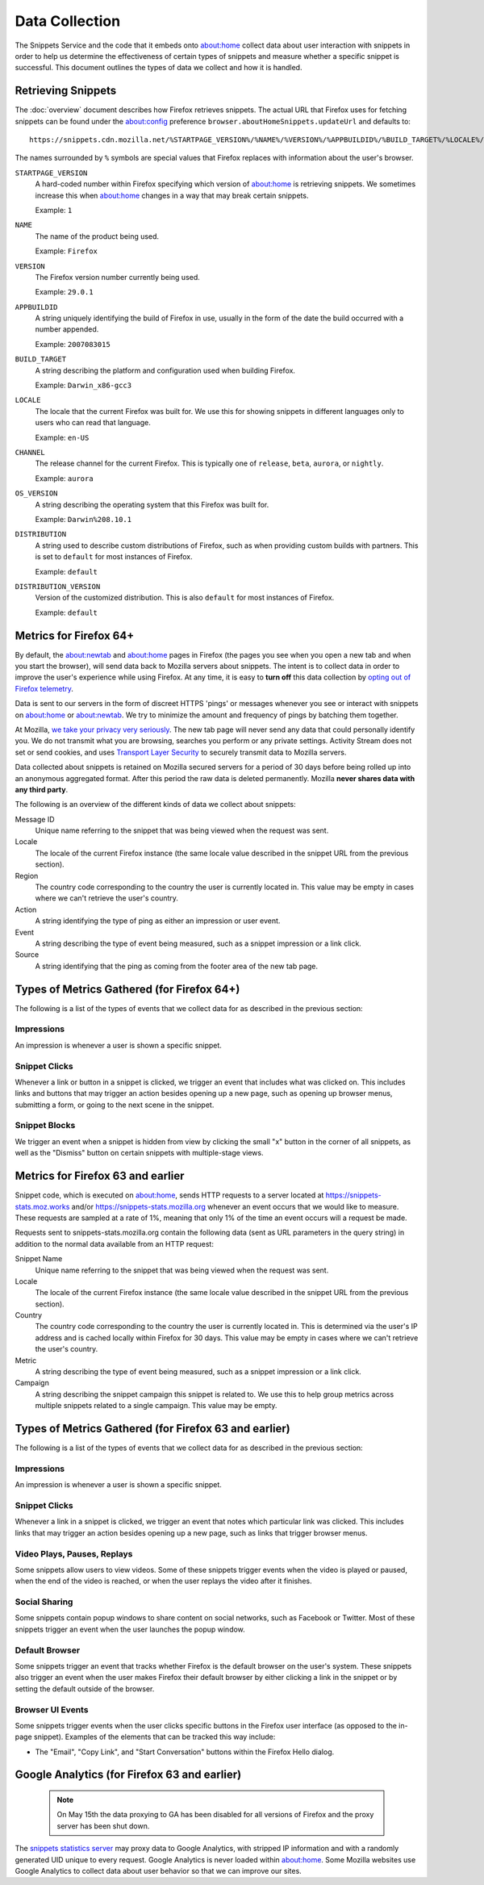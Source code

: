 Data Collection
===============

The Snippets Service and the code that it embeds onto about:home collect data
about user interaction with snippets in order to help us determine the
effectiveness of certain types of snippets and measure whether a specific
snippet is successful. This document outlines the types of data we collect and
how it is handled.


Retrieving Snippets
-------------------

The :doc:`overview` document describes how Firefox retrieves snippets. The
actual URL that Firefox uses for fetching snippets can be found under the
`about:config`_ preference ``browser.aboutHomeSnippets.updateUrl`` and defaults
to::

   https://snippets.cdn.mozilla.net/%STARTPAGE_VERSION%/%NAME%/%VERSION%/%APPBUILDID%/%BUILD_TARGET%/%LOCALE%/%CHANNEL%/%OS_VERSION%/%DISTRIBUTION%/%DISTRIBUTION_VERSION%/

The names surrounded by ``%`` symbols are special values that Firefox replaces
with information about the user's browser.

``STARTPAGE_VERSION``
   A hard-coded number within Firefox specifying which version of about:home is
   retrieving snippets. We sometimes increase this when about:home changes in a
   way that may break certain snippets.

   Example: ``1``
``NAME``
   The name of the product being used.

   Example: ``Firefox``
``VERSION``
   The Firefox version number currently being used.

   Example: ``29.0.1``
``APPBUILDID``
   A string uniquely identifying the build of Firefox in use, usually in the
   form of the date the build occurred with a number appended.

   Example: ``2007083015``
``BUILD_TARGET``
   A string describing the platform and configuration used when building
   Firefox.

   Example: ``Darwin_x86-gcc3``
``LOCALE``
   The locale that the current Firefox was built for. We use this for showing
   snippets in different languages only to users who can read that language.

   Example: ``en-US``
``CHANNEL``
   The release channel for the current Firefox. This is typically one of
   ``release``, ``beta``, ``aurora``, or ``nightly``.

   Example: ``aurora``
``OS_VERSION``
   A string describing the operating system that this Firefox was built for.

   Example: ``Darwin%208.10.1``
``DISTRIBUTION``
   A string used to describe custom distributions of Firefox, such as when
   providing custom builds with partners. This is set to ``default`` for most
   instances of Firefox.

   Example: ``default``
``DISTRIBUTION_VERSION``
   Version of the customized distribution. This is also ``default`` for most
   instances of Firefox.

   Example: ``default``

.. _about:config: http://kb.mozillazine.org/About:config


Metrics for Firefox 64+
-----------------------

By default, the about:newtab and about:home pages in Firefox (the pages you see when you
open a new tab and when you start the browser), will send data back to Mozilla servers
about snippets. The intent is to collect data in order to improve the user's experience
while using Firefox. At any time, it is easy to **turn off** this data collection by
`opting out of Firefox telemetry <https://support.mozilla.org/kb/share-telemetry-data-mozilla-help-improve-firefox>`_.

Data is sent to our servers in the form of discreet HTTPS 'pings' or messages whenever
you see or interact with snippets on about:home or about:newtab. We try to minimize the
amount and frequency of pings by batching them together.

At Mozilla, `we take your privacy very seriously <https://www.mozilla.org/privacy/>`_.
The new tab page will never send any data that could personally identify you. We do not
transmit what you are browsing, searches you perform or any private settings.
Activity Stream does not set or send cookies, and uses
`Transport Layer Security <https://en.wikipedia.org/wiki/Transport_Layer_Security>`_ to
securely transmit data to Mozilla servers.

Data collected about snippets is retained on Mozilla secured servers for a period of
30 days before being rolled up into an anonymous aggregated format.  After this period
the raw data is deleted permanently. Mozilla **never shares data with any third party**.

The following is an overview of the different kinds of data we collect about snippets:

Message ID
   Unique name referring to the snippet that was being viewed when the request was sent.
Locale
   The locale of the current Firefox instance (the same locale value described in the
   snippet URL from the previous section).
Region
   The country code corresponding to the country the user is currently located
   in. This value may be empty in cases where we can't retrieve the user's country.
Action
   A string identifying the type of ping as either an impression or user event.
Event
   A string describing the type of event being measured, such as a snippet impression
   or a link click.
Source
   A string identifying that the ping as coming from the footer area of the new tab page.


Types of Metrics Gathered (for Firefox 64+)
-------------------------------------------

The following is a list of the types of events that we collect data for as described
in the previous section:

Impressions
~~~~~~~~~~~

An impression is whenever a user is shown a specific snippet.

Snippet Clicks
~~~~~~~~~~~~~~

Whenever a link or button in a snippet is clicked, we trigger an event that
includes what was clicked on. This includes links and buttons that may trigger
an action besides opening up a new page, such as opening up browser menus,
submitting a form, or going to the next scene in the snippet.

Snippet Blocks
~~~~~~~~~~~~~~

We trigger an event when a snippet is hidden from view by clicking the small "x"
button in the corner of all snippets, as well as the "Dismiss" button on certain
snippets with multiple-stage views.


Metrics for Firefox 63 and earlier
----------------------------------

Snippet code, which is executed on about:home, sends HTTP requests to a server
located at https://snippets-stats.moz.works and/or
https://snippets-stats.mozilla.org whenever an event occurs that we would like
to measure. These requests are sampled at a rate of 1%, meaning that only 1% of
the time an event occurs will a request be made.

Requests sent to snippets-stats.mozilla.org contain the following data (sent as
URL parameters in the query string) in addition to the normal data available
from an HTTP request:

Snippet Name
   Unique name referring to the snippet that was being viewed when the request
   was sent.
Locale
   The locale of the current Firefox instance (the same locale value described
   in the snippet URL from the previous section).
Country
   The country code corresponding to the country the user is currently located
   in. This is determined via the user's IP address and is cached locally within
   Firefox for 30 days. This value may be empty in cases where we can't retrieve
   the user's country.
Metric
   A string describing the type of event being measured, such as a snippet
   impression or a link click.
Campaign
   A string describing the snippet campaign this snippet is related to. We use
   this to help group metrics across multiple snippets related to a single
   campaign. This value may be empty.


Types of Metrics Gathered (for Firefox 63 and earlier)
------------------------------------------------------

The following is a list of the types of events that we collect data for as
described in the previous section:

Impressions
~~~~~~~~~~~

An impression is whenever a user is shown a specific snippet.

Snippet Clicks
~~~~~~~~~~~~~~

Whenever a link in a snippet is clicked, we trigger an event that notes which
particular link was clicked. This includes links that may trigger an action
besides opening up a new page, such as links that trigger browser menus.

Video Plays, Pauses, Replays
~~~~~~~~~~~~~~~~~~~~~~~~~~~~

Some snippets allow users to view videos. Some of these snippets trigger events
when the video is played or paused, when the end of the video is reached, or
when the user replays the video after it finishes.

Social Sharing
~~~~~~~~~~~~~~

Some snippets contain popup windows to share content on social networks, such as
Facebook or Twitter. Most of these snippets trigger an event when the user
launches the popup window.

Default Browser
~~~~~~~~~~~~~~~

Some snippets trigger an event that tracks whether Firefox is the default
browser on the user's system. These snippets also trigger an event when the user
makes Firefox their default browser by either clicking a link in the snippet or
by setting the default outside of the browser.

Browser UI Events
~~~~~~~~~~~~~~~~~

Some snippets trigger events when the user clicks specific buttons in the
Firefox user interface (as opposed to the in-page snippet). Examples of the
elements that can be tracked this way include:

* The "Email", "Copy Link", and "Start Conversation" buttons within the Firefox
  Hello dialog.


Google Analytics (for Firefox 63 and earlier)
---------------------------------------------

 .. note::

   On May 15th the data proxying to GA has been disabled for all versions of
   Firefox and the proxy server has been shut down.

The `snippets statistics server
<https://github.com/mozmeao/snippets-stats-proxy>`_ may proxy data to Google
Analytics, with stripped IP information and with a randomly generated UID unique
to every request. Google Analytics is never loaded within about:home. Some
Mozilla websites use Google Analytics to collect data about user behavior so
that we can improve our sites.
